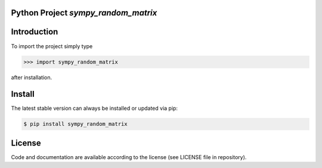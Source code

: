 
.. image:: logo.png


Python Project *sympy_random_matrix*
-----------------------------------------------------------------------


Introduction
------------

To import the project simply type

.. code-block:: python

    >>> import sympy_random_matrix

after installation.


Install
-------

The latest stable version can always be installed or updated via pip:

.. code-block:: bash

    $ pip install sympy_random_matrix


License
-------

Code and documentation are available according to the license
(see LICENSE file in repository).
